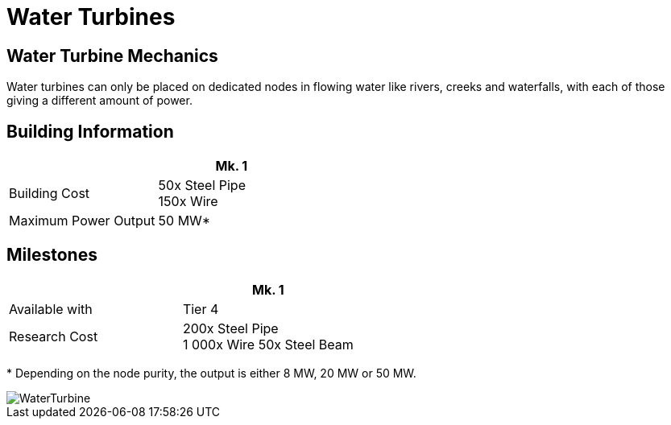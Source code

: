 = Water Turbines

== Water Turbine Mechanics
Water turbines can only be placed on dedicated nodes in flowing water like rivers, creeks and waterfalls, with each of those giving a different amount of power.

== Building Information

|===
| | Mk. 1

| Building Cost
| 50x Steel Pipe +
150x Wire

|Maximum Power Output
|50 MW*

|===

== Milestones

|===
| | Mk. 1

|Available with
|Tier 4

|Research Cost
|200x Steel Pipe +
1 000x Wire
50x Steel Beam
|===

*{sp}Depending on the node purity, the output is either 8 MW, 20 MW or 50 MW.


image::https://github.com/mrhid6/sf_mod_refinedpower/raw/master/Images/WaterTurbine.png[]
